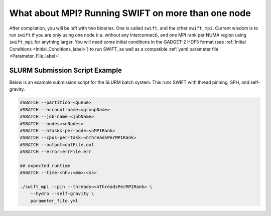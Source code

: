 .. What about MPI? Running SWIFT on more than one node
   Josh Borrow, 5th April 2018

What about MPI? Running SWIFT on more than one node
===================================================

After compilation, you will be left with two binaries. One is called ``swift``,
and the other ``swift_mpi``. Current wisdom is to run ``swift`` if you are only
using one node (i.e. without any interconnect), and one MPI rank per NUMA
region using ``swift_mpi`` for anything larger. You will need some initial 
conditions in the GADGET-2 HDF5 format (see :ref:`Initial Conditions <Initial_Conditions_label>`) 
to run SWIFT, as well as a compatible :ref:`yaml parameter file <Parameter_File_label>`.



SLURM Submission Script Example
~~~~~~~~~~~~~~~~~~~~~~~~~~~~~~~


Below is an example submission script for the SLURM
batch system. This runs SWIFT with thread pinning, SPH,
and self-gravity.

.. code-block:: bash

    #SBATCH --partition=<queue>
    #SBATCH --account-name=<groupName>
    #SBATCH --job-name=<jobName>
    #SBATCH --nodes=<nNodes>
    #SBATCH --ntasks-per-node=<nMPIRank>
    #SBATCH --cpus-per-task=<nThreadsPerMPIRank>
    #SBATCH --output=outFile.out
    #SBATCH --error=errFile.err

    ## expected runtime
    #SBATCH --time-<hh>:<mm>:<ss>

    ./swift_mpi --pin --threads=<nThreadsPerMPIRank> \
        --hydro --self-gravity \
        parameter_file.yml

